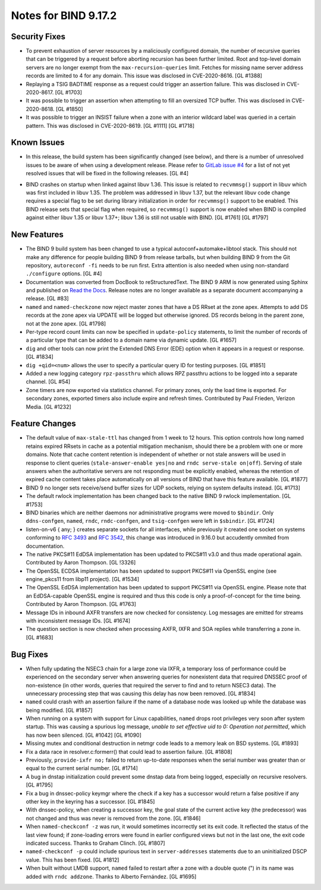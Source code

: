 .. 
   Copyright (C) Internet Systems Consortium, Inc. ("ISC")
   
   This Source Code Form is subject to the terms of the Mozilla Public
   License, v. 2.0. If a copy of the MPL was not distributed with this
   file, You can obtain one at http://mozilla.org/MPL/2.0/.
   
   See the COPYRIGHT file distributed with this work for additional
   information regarding copyright ownership.

Notes for BIND 9.17.2
---------------------

Security Fixes
~~~~~~~~~~~~~~

-  To prevent exhaustion of server resources by a maliciously configured
   domain, the number of recursive queries that can be triggered by a
   request before aborting recursion has been further limited. Root and
   top-level domain servers are no longer exempt from the
   ``max-recursion-queries`` limit. Fetches for missing name server
   address records are limited to 4 for any domain. This issue was
   disclosed in CVE-2020-8616. [GL #1388]

-  Replaying a TSIG BADTIME response as a request could trigger an
   assertion failure. This was disclosed in CVE-2020-8617. [GL #1703]

-  It was possible to trigger an assertion when attempting to fill an
   oversized TCP buffer. This was disclosed in CVE-2020-8618. [GL #1850]

-  It was possible to trigger an INSIST failure when a zone with an
   interior wildcard label was queried in a certain pattern. This was
   disclosed in CVE-2020-8619. [GL #1111] [GL #1718]

Known Issues
~~~~~~~~~~~~

-  In this release, the build system has been significantly changed (see
   below), and there is a number of unresolved issues to be aware of
   when using a development release. Please refer to `GitLab issue #4`_
   for a list of not yet resolved issues that will be fixed in the
   following releases. [GL #4]

.. _GitLab issue #4: https://gitlab.isc.org/isc-projects/bind9/-/issues/4

-  BIND crashes on startup when linked against libuv 1.36. This issue
   is related to ``recvmmsg()`` support in libuv which was first
   included in libuv 1.35. The problem was addressed in libuv 1.37, but
   the relevant libuv code change requires a special flag to be set
   during library initialization in order for ``recvmmsg()`` support to
   be enabled. This BIND release sets that special flag when required,
   so ``recvmmsg()`` support is now enabled when BIND is compiled
   against either libuv 1.35 or libuv 1.37+; libuv 1.36 is still not
   usable with BIND. [GL #1761] [GL #1797]

New Features
~~~~~~~~~~~~

-  The BIND 9 build system has been changed to use a typical
   autoconf+automake+libtool stack. This should not make any difference
   for people building BIND 9 from release tarballs, but when building
   BIND 9 from the Git repository, ``autoreconf -fi`` needs to be run
   first. Extra attention is also needed when using non-standard
   ``./configure`` options. [GL #4]

-  Documentation was converted from DocBook to reStructuredText. The
   BIND 9 ARM is now generated using Sphinx and published on `Read the
   Docs`_. Release notes are no longer available as a separate document
   accompanying a release. [GL #83]

-  ``named`` and ``named-checkzone`` now reject master zones that
   have a DS RRset at the zone apex.  Attempts to add DS records
   at the zone apex via UPDATE will be logged but otherwise ignored.
   DS records belong in the parent zone, not at the zone apex. [GL #1798]

-  Per-type record count limits can now be specified in ``update-policy``
   statements, to limit the number of records of a particular type
   that can be added to a domain name via dynamic update. [GL #1657]

-  ``dig`` and other tools can now print the Extended DNS Error (EDE)
   option when it appears in a request or response. [GL #1834]

-  ``dig +qid=<num>`` allows the user to specify a particular query ID
   for testing purposes. [GL #1851]

-  Added a new logging category ``rpz-passthru`` which allows RPZ
   passthru actions to be logged into a separate channel. [GL #54]

-  Zone timers are now exported via statistics channel. For primary
   zones, only the load time is exported. For secondary zones, exported
   timers also include expire and refresh times. Contributed by Paul
   Frieden, Verizon Media. [GL #1232]

Feature Changes
~~~~~~~~~~~~~~~

-  The default value of ``max-stale-ttl`` has changed from 1 week to 12 hours.
   This option controls how long named retains expired RRsets in cache as a
   potential mitigation mechanism, should there be a problem with one or more
   domains.  Note that cache content retention is independent of whether or not
   stale answers will be used in response to client queries
   (``stale-answer-enable yes|no`` and ``rndc serve-stale on|off``).  Serving of
   stale answers when the authoritative servers are not responding must be
   explicitly enabled, whereas the retention of expired cache content takes
   place automatically on all versions of BIND that have this feature available.
   [GL #1877]

   .. warning:
       This change may be significant for administrators who expect that stale
       cache content will be automatically retained for up to 1 week.  Add
       option ``max-stale-ttl 1w;`` to named.conf to keep the previous behavior
       of named.

-  BIND 9 no longer sets receive/send buffer sizes for UDP sockets,
   relying on system defaults instead. [GL #1713]

-  The default rwlock implementation has been changed back to the native
   BIND 9 rwlock implementation. [GL #1753]

-  BIND binaries which are neither daemons nor administrative programs
   were moved to ``$bindir``. Only ``ddns-confgen``, ``named``,
   ``rndc``, ``rndc-confgen``, and ``tsig-confgen`` were left in
   ``$sbindir``. [GL #1724]

-  listen-on-v6 { any; } creates separate sockets for all interfaces,
   while previously it created one socket on systems conforming to
   :rfc:`3493` and :rfc:`3542`, this change was introduced in 9.16.0
   but accudently ommited from documentation.

-  The native PKCS#11 EdDSA implementation has been updated to PKCS#11
   v3.0 and thus made operational again. Contributed by Aaron Thompson.
   [GL !3326]

-  The OpenSSL ECDSA implementation has been updated to support PKCS#11
   via OpenSSL engine (see engine_pkcs11 from libp11 project). [GL
   #1534]

-  The OpenSSL EdDSA implementation has been updated to support PKCS#11
   via OpenSSL engine. Please note that an EdDSA-capable OpenSSL engine
   is required and thus this code is only a proof-of-concept for the
   time being. Contributed by Aaron Thompson. [GL #1763]

-  Message IDs in inbound AXFR transfers are now checked for
   consistency. Log messages are emitted for streams with inconsistent
   message IDs. [GL #1674]

-  The question section is now checked when processing AXFR, IXFR
   and SOA replies while transferring a zone in. [GL #1683]

Bug Fixes
~~~~~~~~~

-  When fully updating the NSEC3 chain for a large zone via IXFR, a
   temporary loss of performance could be experienced on the secondary
   server when answering queries for nonexistent data that required
   DNSSEC proof of non-existence (in other words, queries that required
   the server to find and to return NSEC3 data). The unnecessary
   processing step that was causing this delay has now been removed.
   [GL #1834]

-  ``named`` could crash with an assertion failure if the name of a
   database node was looked up while the database was being modified.
   [GL #1857]

-  When running on a system with support for Linux capabilities,
   ``named`` drops root privileges very soon after system startup. This
   was causing a spurious log message, *unable to set effective uid to
   0: Operation not permitted*, which has now been silenced. [GL #1042]
   [GL #1090]

-  Missing mutex and conditional destruction in netmgr code leads to a
   memory leak on BSD systems. [GL #1893]

-  Fix a data race in resolver.c:formerr() that could lead to assertion
   failure. [GL #1808]

-  Previously, ``provide-ixfr no;`` failed to return up-to-date
   responses when the serial number was greater than or equal to the
   current serial number. [GL #1714]

-  A bug in dnstap initialization could prevent some dnstap data from
   being logged, especially on recursive resolvers. [GL #1795]

-  Fix a bug in dnssec-policy keymgr where the check if a key has a
   successor would return a false positive if any other key in the
   keyring has a successor. [GL #1845]

-  With dnssec-policy, when creating a successor key, the goal state of
   the current active key (the predecessor) was not changed and thus was
   never is removed from the zone. [GL #1846]

-  When ``named-checkconf -z`` was run, it would sometimes incorrectly
   set its exit code. It reflected the status of the last view found; if
   zone-loading errors were found in earlier configured views but not in
   the last one, the exit code indicated success. Thanks to Graham
   Clinch. [GL #1807]

- ``named-checkconf -p`` could include spurious text in
  ``server-addresses`` statements due to an uninitialized DSCP value.
  This has been fixed. [GL #1812]

-  When built without LMDB support, ``named`` failed to restart after a
   zone with a double quote (") in its name was added with ``rndc
   addzone``. Thanks to Alberto Fernández. [GL #1695]

.. _Read the Docs: https://bind9.readthedocs.io/

